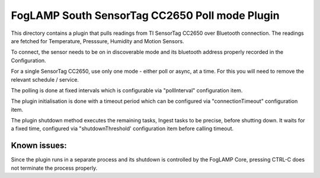 ***********************************************
FogLAMP South SensorTag CC2650 Poll mode Plugin
***********************************************

This directory contains a plugin that pulls readings from TI SensorTag
CC2650 over Bluetooth connection. The readings are fetched for
Temperature, Presssure, Humidity and Motion Sensors.

To connect, the sensor needs to be on in discoverable mode and its bluetooth
address properly recorded in the Configuration.

For a single SensorTag CC2650, use only one mode - either poll or
async, at a time. For this you will need to remove the relevant schedule / service.

The polling is done at fixed intervals which is configurable via "pollInterval"
configuration item.

The plugin initialisation is done with a timeout period which can be configured
via "connectionTimeout" configuration item.

The plugin shutdown method executes the remaining tasks, Ingest tasks to be
precise, before shutting down. It waits for a fixed time, configured via
"shutdownThreshold' configuration item before calling timeout.

Known issues:
=============
Since the plugin runs in a separate process and its shutdown is controlled by the
FogLAMP Core, pressing CTRL-C does not terminate the process properly.
